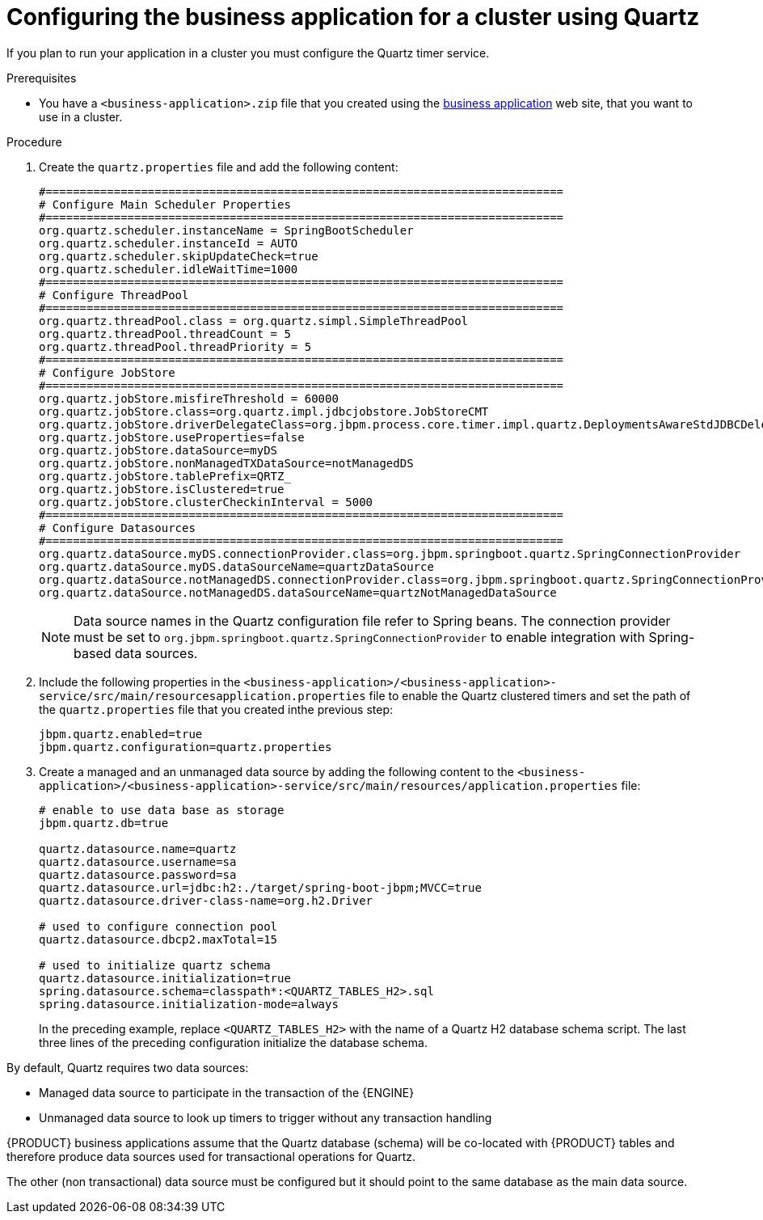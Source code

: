 [id='bus-app-quartz_{context}']
= Configuring the business application for a cluster using Quartz

If you plan to run your application in a cluster you must configure the Quartz timer service.

.Prerequisites
* You have a `<business-application>.zip` file that you created using the http://start.jbpm.org[business application] web site, that you want to use in a cluster.

.Procedure

. Create the `quartz.properties` file and add the following content:
+
[source, bash]
----
#============================================================================
# Configure Main Scheduler Properties
#============================================================================
org.quartz.scheduler.instanceName = SpringBootScheduler
org.quartz.scheduler.instanceId = AUTO
org.quartz.scheduler.skipUpdateCheck=true
org.quartz.scheduler.idleWaitTime=1000
#============================================================================
# Configure ThreadPool
#============================================================================
org.quartz.threadPool.class = org.quartz.simpl.SimpleThreadPool
org.quartz.threadPool.threadCount = 5
org.quartz.threadPool.threadPriority = 5
#============================================================================
# Configure JobStore
#============================================================================
org.quartz.jobStore.misfireThreshold = 60000
org.quartz.jobStore.class=org.quartz.impl.jdbcjobstore.JobStoreCMT
org.quartz.jobStore.driverDelegateClass=org.jbpm.process.core.timer.impl.quartz.DeploymentsAwareStdJDBCDelegate
org.quartz.jobStore.useProperties=false
org.quartz.jobStore.dataSource=myDS
org.quartz.jobStore.nonManagedTXDataSource=notManagedDS
org.quartz.jobStore.tablePrefix=QRTZ_
org.quartz.jobStore.isClustered=true
org.quartz.jobStore.clusterCheckinInterval = 5000
#============================================================================
# Configure Datasources
#============================================================================
org.quartz.dataSource.myDS.connectionProvider.class=org.jbpm.springboot.quartz.SpringConnectionProvider
org.quartz.dataSource.myDS.dataSourceName=quartzDataSource
org.quartz.dataSource.notManagedDS.connectionProvider.class=org.jbpm.springboot.quartz.SpringConnectionProvider
org.quartz.dataSource.notManagedDS.dataSourceName=quartzNotManagedDataSource
----

+
[NOTE]
====
Data source names in the Quartz configuration file refer to Spring beans. The connection provider must be set to `org.jbpm.springboot.quartz.SpringConnectionProvider`
to enable integration with Spring-based data sources.
====
. Include the following properties in the `<business-application>/<business-application>-service/src/main/resourcesapplication.properties` file to enable the Quartz clustered timers and set the path of the `quartz.properties` file that you created inthe previous step:
+
[source, bash]
----
jbpm.quartz.enabled=true
jbpm.quartz.configuration=quartz.properties
----
. Create a managed and an unmanaged data source by adding the following content to the `<business-application>/<business-application>-service/src/main/resources/application.properties` file:
+
[source, bash]
----
# enable to use data base as storage
jbpm.quartz.db=true

quartz.datasource.name=quartz
quartz.datasource.username=sa
quartz.datasource.password=sa
quartz.datasource.url=jdbc:h2:./target/spring-boot-jbpm;MVCC=true
quartz.datasource.driver-class-name=org.h2.Driver

# used to configure connection pool
quartz.datasource.dbcp2.maxTotal=15

# used to initialize quartz schema
quartz.datasource.initialization=true
spring.datasource.schema=classpath*:<QUARTZ_TABLES_H2>.sql
spring.datasource.initialization-mode=always
----
+
In the preceding example, replace `<QUARTZ_TABLES_H2>` with the name of a Quartz H2 database schema script. The last three lines of the preceding configuration initialize the
database schema.

By default, Quartz requires two data sources:

* Managed data source to participate in the transaction of the {ENGINE}
* Unmanaged data source to look up timers to trigger without any transaction handling

{PRODUCT} business applications assume that the Quartz database (schema) will be co-located with {PRODUCT} tables and therefore produce data sources used for transactional operations for Quartz.

The other (non transactional) data source must be configured but it should point
to the same database as the main data source.

